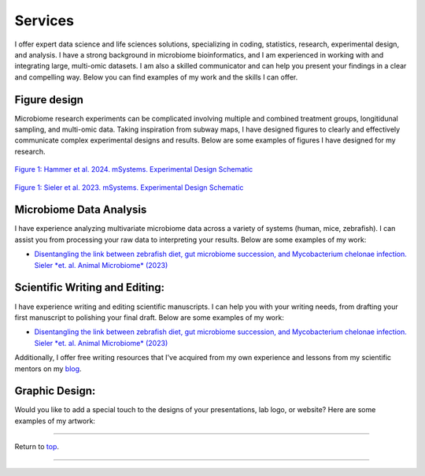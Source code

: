 .. _Top:


Services
========

I offer expert data science and life sciences solutions, specializing in coding, statistics, research, experimental design, and analysis. I have a strong background in microbiome bioinformatics, and I am experienced in working with and integrating large, multi-omic datasets. I am also a skilled communicator and can help you present your findings in a clear and compelling way. Below you can find examples of my work and the skills I can offer.


Figure design
-------------

Microbiome research experiments can be complicated involving multiple and combined treatment groups, longitidunal sampling, and multi-omic data. Taking inspiration from subway maps, I have designed figures to clearly and effectively communicate complex experimental designs and results. Below are some examples of figures I have designed for my research.

.. figure:: ../Media/images/Hammer2024__Schematic.png
   :align: center
   :alt: Hammer et al. 2024 Experimental Design Schematic
   :width: 50%

`Figure 1: Hammer et al. 2024. mSystems. Experimental Design Schematic <https://doi.org/10.1101/2024.07.26.605207>`_

.. figure:: ../Media/images/Sieler2023__Schematic.png
   :align: center
   :alt: Sieler et al. 2023 Experimental Design Schematic
   :width: 50%

`Figure 1: Sieler et al. 2023. mSystems. Experimental Design Schematic <https://rdcu.be/djX1r>`_


Microbiome Data Analysis
------------------------

I have experience analyzing multivariate microbiome data across a variety of systems (human, mice, zebrafish). I can assist you from processing your raw data to interpreting your results. Below are some examples of my work:

- `Disentangling the link between zebrafish diet, gut microbiome succession, and Mycobacterium chelonae infection. Sieler *et. al. Animal Microbiome* (2023) <https://rdcu.be/djX1r>`_


Scientific Writing and Editing:
-------------------------------

I have experience writing and editing scientific manuscripts. I can help you with your writing needs, from drafting your first manuscript to polishing your final draft. Below are some examples of my work:

- `Disentangling the link between zebrafish diet, gut microbiome succession, and Mycobacterium chelonae infection. Sieler *et. al. Animal Microbiome* (2023) <https://rdcu.be/djX1r>`_

Additionally, I offer free writing resources that I've acquired from my own experience and lessons from my scientific mentors on my `blog <https://blog.michaelsieler.com/en/latest/posts/scientificwritingresources.html>`_.


Graphic Design:
---------------

Would you like to add a special touch to the designs of your presentations, lab logo, or website? Here are some examples of my artwork:




------

Return to `top`_.

------
